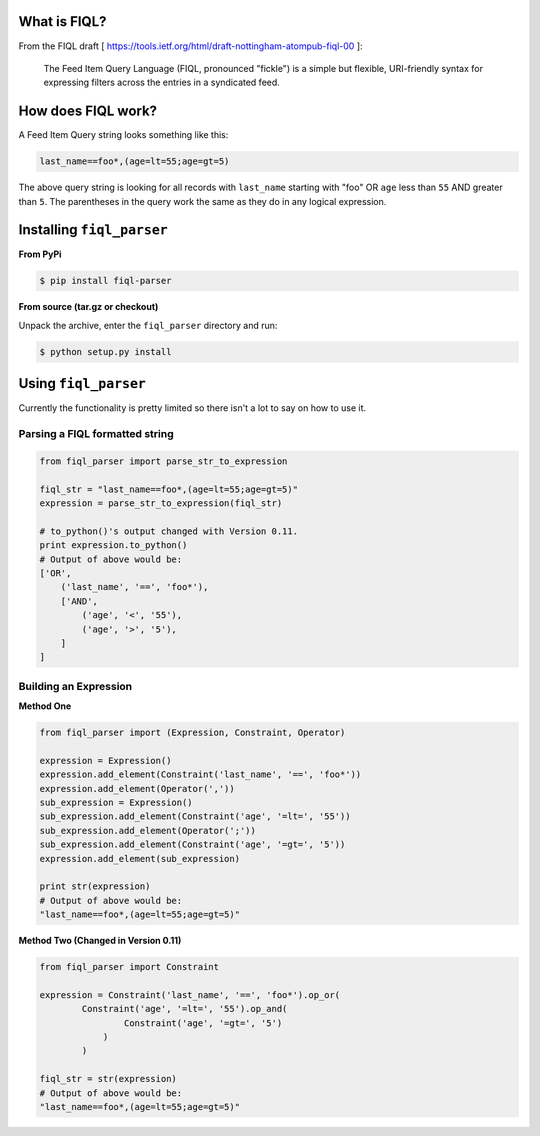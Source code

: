 What is FIQL?
-------------

From the FIQL draft
[ https://tools.ietf.org/html/draft-nottingham-atompub-fiql-00 ]:

    The Feed Item Query Language (FIQL, pronounced "fickle") is a simple
    but flexible, URI-friendly syntax for expressing filters across the
    entries in a syndicated feed.


How does FIQL work?
-------------------

A Feed Item Query string looks something like this:

.. code-block:: http

    last_name==foo*,(age=lt=55;age=gt=5)

The above query string is looking for all records with ``last_name`` starting
with "foo" OR ``age`` less than ``55`` AND greater than ``5``. The parentheses
in the query work the same as they do in any logical expression.

Installing ``fiql_parser``
--------------------------

**From PyPi**

.. code-block:: bash

    $ pip install fiql-parser

**From source (tar.gz or checkout)**

Unpack the archive, enter the ``fiql_parser`` directory and run:

.. code-block:: bash

    $ python setup.py install

Using ``fiql_parser``
---------------------

Currently the functionality is pretty limited so there isn't a lot to say on
how to use it.

Parsing a FIQL formatted string
+++++++++++++++++++++++++++++++

.. code-block:: python

    from fiql_parser import parse_str_to_expression

    fiql_str = "last_name==foo*,(age=lt=55;age=gt=5)"
    expression = parse_str_to_expression(fiql_str)

    # to_python()'s output changed with Version 0.11.
    print expression.to_python()
    # Output of above would be:
    ['OR',
        ('last_name', '==', 'foo*'),
        ['AND',
            ('age', '<', '55'),
            ('age', '>', '5'),
        ]
    ]

Building an Expression
++++++++++++++++++++++

**Method One**

.. code-block:: python

    from fiql_parser import (Expression, Constraint, Operator)

    expression = Expression()
    expression.add_element(Constraint('last_name', '==', 'foo*'))
    expression.add_element(Operator(','))
    sub_expression = Expression()
    sub_expression.add_element(Constraint('age', '=lt=', '55'))
    sub_expression.add_element(Operator(';'))
    sub_expression.add_element(Constraint('age', '=gt=', '5'))
    expression.add_element(sub_expression)

    print str(expression)
    # Output of above would be:
    "last_name==foo*,(age=lt=55;age=gt=5)"

**Method Two (Changed in Version 0.11)**

.. code-block:: python

    from fiql_parser import Constraint

    expression = Constraint('last_name', '==', 'foo*').op_or(
            Constraint('age', '=lt=', '55').op_and(
                    Constraint('age', '=gt=', '5')
                )
            )

    fiql_str = str(expression)
    # Output of above would be:
    "last_name==foo*,(age=lt=55;age=gt=5)"
